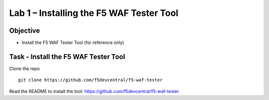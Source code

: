 Lab 1 – Installing the F5 WAF Tester Tool
-----------------------------------------

Objective
~~~~~~~~~

- Install the F5 WAF Tester Tool (for reference only)

Task - Install the F5 WAF Tester Tool
~~~~~~~~~~~~~~~~~~~~~~~~~~~~~~~~~~~~~

Clone the repo

::

   git clone https://github.com/f5devcentral/f5-waf-tester

Read the README to install the tool:
https://github.com/f5devcentral/f5-waf-tester
